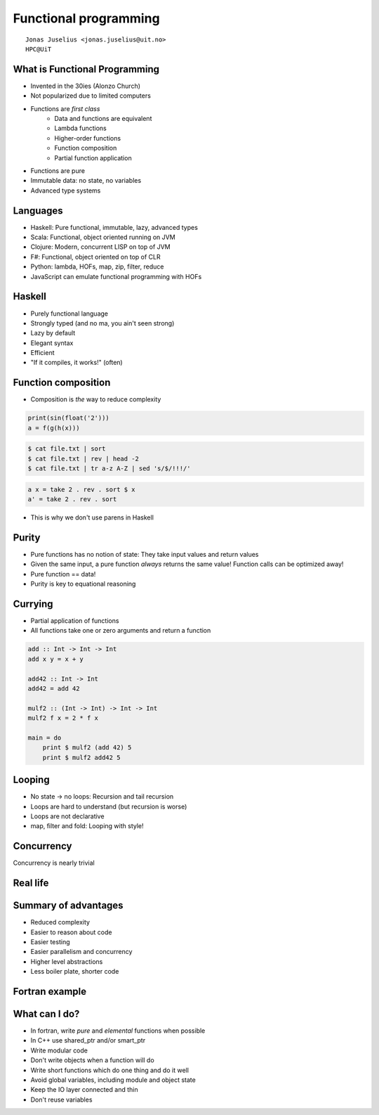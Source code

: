 .. role:: cover

============================================
:cover:`Functional programming`
============================================

.. class:: cover

    ::

        Jonas Juselius <jonas.juselius@uit.no>
        HPC@UiT

.. raw:: pdf

   SetPageCounter 0
   Transition Dissolve 1
   PageBreak oneColumn


What is Functional Programming
----------------------------------------------------
* Invented in the 30ies (Alonzo Church)
* Not popularized due to limited computers
* Functions are *first class*
    * Data and functions are equivalent
    * Lambda functions
    * Higher-order functions
    * Function composition
    * Partial function application

* Functions are pure
* Immutable data: no state, no variables
* Advanced type systems

Languages
---------------------------------------------------
* Haskell: Pure functional, immutable, lazy, advanced types
* Scala: Functional, object oriented running on JVM
* Clojure: Modern, concurrent LISP on top of JVM
* F#: Functional, object oriented on top of CLR
* Python: lambda, HOFs, map, zip, filter, reduce
* JavaScript can emulate functional programming with HOFs

Haskell
---------------------------------------------------
* Purely functional language
* Strongly typed (and no ma, you ain't seen strong)
* Lazy by default
* Elegant syntax
* Efficient
* "If it compiles, it works!" (often)

.. image:: img/compiles_and_works.jpg
    :scale: 170%

Function composition
---------------------------------------------------

* Composition is *the* way to reduce complexity

.. code:: python

    print(sin(float('2')))
    a = f(g(h(x)))

.. code:: sh

    $ cat file.txt | sort
    $ cat file.txt | rev | head -2
    $ cat file.txt | tr a-z A-Z | sed 's/$/!!!/'

.. code:: haskell

    a x = take 2 . rev . sort $ x
    a' = take 2 . rev . sort

* This is why we don't use parens in Haskell

Purity
---------------------------------------------------
* Pure functions has no notion of state: They take input values and return
  values
* Given the same input, a pure function *always* returns the same value!
  Function calls can be optimized away!
* Pure function == data!
* Purity is key to equational reasoning

.. image:: img/bugbarrier.jpg
    :scale: 150%

Currying
---------------------------------------------------
* Partial application of functions
* All functions take one or zero arguments and return a function

.. code:: haskell

    add :: Int -> Int -> Int
    add x y = x + y

    add42 :: Int -> Int
    add42 = add 42

    mulf2 :: (Int -> Int) -> Int -> Int
    mulf2 f x = 2 * f x

    main = do
        print $ mulf2 (add 42) 5
        print $ mulf2 add42 5

Looping
---------------------------------------------------
* No state -> no loops: Recursion  and tail recursion
* Loops are hard to understand (but recursion is worse)
* Loops are not declarative
* map, filter and fold: Looping with style!

Concurrency
---------------------------------------------------
Concurrency is nearly trivial

.. code:: haskell
    :include: code/parray.hs

Real life
---------------------------------------------------
.. image:: img/csharp_vs_fsharp.png
    :scale: 100%

Summary of advantages
----------------------------------------------------
* Reduced complexity
* Easier to reason about code
* Easier testing
* Easier parallelism and concurrency
* Higher level abstractions
* Less boiler plate, shorter code

.. image:: img/haskell.png
    :scale: 60%

Fortran example
---------------------------------------------------

.. code-block:: Fortran
    :include: code/fp.f90

What can I do?
---------------------------------------------------
* In fortran, write *pure* and *elemental* functions when possible
* In C++ use shared_ptr and/or smart_ptr
* Write modular code
* Don't write objects when a function will do
* Write short functions which do one thing and do it well
* Avoid global variables, including module and object state
* Keep the IO layer connected and thin
* Don't reuse variables


